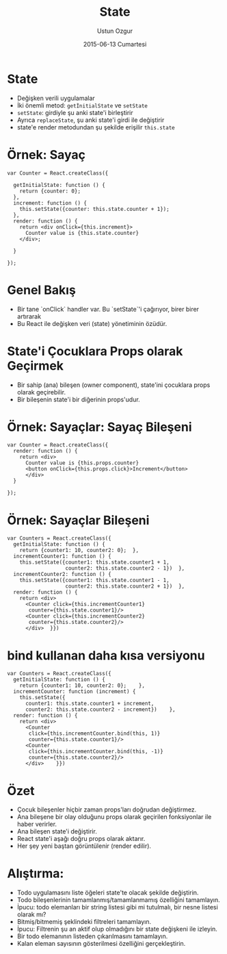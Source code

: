 #+TITLE:   State
#+AUTHOR:  Ustun Ozgur
#+EMAIL:   ustun@ustunozgur.com
#+DATE:    2015-06-13 Cumartesi
#+BEAMER-FRAME-LEVEL: 1
#+BEAMER_THEME: Rochester
#+OPTIONS: toc:nil outline:nil H:1

* State

- Değişken verili uygulamalar
- İki önemli metod: =getİnitialState= ve =setState=
- =setState=: girdiyle şu anki state'i birleştirir
- Ayrıca =replaceState=, şu anki state'i girdi ile değiştirir
- state'e render metodundan şu şekilde erişilir =this.state=

* Örnek: Sayaç

#+BEGIN_SRC js2
  var Counter = React.createClass({

    getInitialState: function () {
      return {counter: 0};
    },
    increment: function () {
      this.setState({counter: this.state.counter + 1});
    },
    render: function () {
      return <div onClick={this.increment}>
        Counter value is {this.state.counter}
      </div>;

    }

  });
#+END_SRC

* Genel Bakış

- Bir tane `onClick` handler var. Bu `setState`'i çağırıyor, birer birer artırarak
- Bu React ile değişken veri (state) yönetiminin özüdür.

* State'i Çocuklara Props olarak Geçirmek

- Bir sahip (ana) bileşen (owner component), state'ini çocuklara props olarak geçirebilir.
- Bir bileşenin state'i bir diğerinin props'udur.

* Örnek: Sayaçlar: Sayaç Bileşeni
#+BEGIN_SRC js2
  var Counter = React.createClass({
    render: function () {
      return <div>
        Counter value is {this.props.counter}
        <button onClick={this.props.click}>Increment</button>
        </div>
    }

  });
#+END_SRC

* Örnek: Sayaçlar Bileşeni
#+BEGIN_SRC js2
  var Counters = React.createClass({
    getInitialState: function () {
      return {counter1: 10, counter2: 0};  },
    incrementCounter1: function () {
      this.setState({counter1: this.state.counter1 + 1,
                     counter2: this.state.counter2 - 1})  },
    incrementCounter2: function () {
      this.setState({counter1: this.state.counter1 - 1,
                     counter2: this.state.counter2 + 1})  },
    render: function () {
      return <div>
        <Counter click={this.incrementCounter1}
         counter={this.state.counter1}/>
        <Counter click={this.incrementCounter2}
         counter={this.state.counter2}/>
        </div>  }})
#+END_SRC

* bind kullanan daha kısa versiyonu

#+BEGIN_SRC js2
  var Counters = React.createClass({
    getInitialState: function () {
      return {counter1: 10, counter2: 0};    },
    incrementCounter: function (increment) {
      this.setState({
        counter1: this.state.counter1 + increment,
        counter2: this.state.counter2 - increment})    },
    render: function () {
      return <div>
        <Counter
         click={this.incrementCounter.bind(this, 1)}
         counter={this.state.counter1}/>
        <Counter
         click={this.incrementCounter.bind(this, -1)}
         counter={this.state.counter2}/>
        </div>    }})
#+END_SRC


* Özet
- Çocuk bileşenler hiçbir zaman props'ları doğrudan değiştirmez.
- Ana bileşene bir olay olduğunu props olarak geçirilen fonksiyonlar ile haber
  verirler.
- Ana bileşen state'i değiştirir.
- React state'i aşağı doğru props olarak aktarır.
- Her şey yeni baştan görüntülenir (render edilir).

* Alıştırma:

- Todo uygulamasını liste öğeleri state'te olacak şekilde değiştirin.
- Todo bileşenlerinin tamamlanmış/tamamlanmamış özelliğini tamamlayın.
- İpucu: todo elemanları bir string listesi gibi mi tutulmalı, bir nesne
  listesi olarak mı?
- Bitmiş/bitmemiş şeklindeki filtreleri tamamlayın.
- İpucu: Filtrenin şu an aktif olup olmadığını bir state değişkeni ile izleyin.
- Bir todo elemanının listeden çıkarılmasını tamamlayın.
- Kalan eleman sayısının gösterilmesi özelliğini gerçekleştirin.
